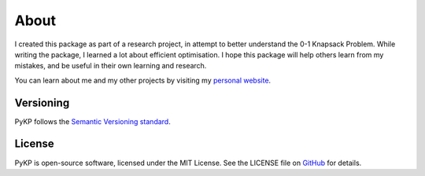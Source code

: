 About
=============

.. rst-class:: lead

	Miscellaneous information about PyKP (py·kay·pee).

I created this package as part of a research project, in attempt to better understand the 0-1 Knapsack Problem.
While writing the package, I learned a lot about efficient optimisation.
I hope this package will help others learn from my mistakes, and be useful in their own learning and research.

You can learn about me and my other projects by visiting my `personal website`_.

Versioning 
----------
PyKP follows the `Semantic Versioning standard`_. 

License
-------

PyKP is open-source software, licensed under the MIT License. See the LICENSE file on `GitHub`_ for details.

.. _GitHub: https://github.com/HRSAndrabi/pykp
.. _personal website: https://hassan.andra.bi
.. _Semantic Versioning standard: https://semver.org/